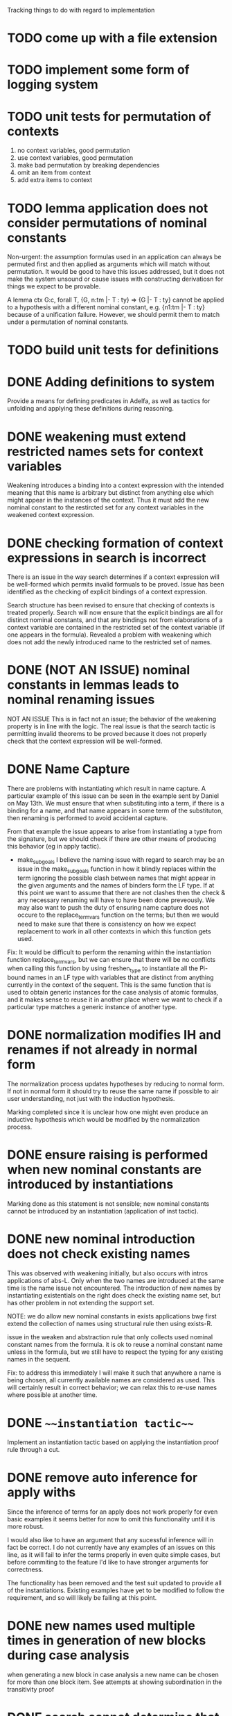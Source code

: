 #+TODO: TODO TESTING | DONE

#+FILETAGS: :Mary:reasoning:implementation:todo:

Tracking things to do with regard to implementation


* TODO come up with a file extension


* TODO implement some form of logging system


* TODO unit tests for permutation of contexts
  1. no context variables, good permutation 
  2. use context variables, good permutation
  3. make bad permutation by breaking dependencies
  4. omit an item from context
  5. add extra items to context


* TODO lemma application does not consider permutations of nominal constants
  Non-urgent: the assumption formulas used in an application can
  always be permuted first and then applied as arguments which will
  match without permutation. It would be good to have this issues
  addressed, but it does not make the system unsound or cause issues
  with constructing derivatiosn for things we expect to be provable.


  A lemma
    ctx G:c, forall T, {G, n:tm |- T : ty} => {G |- T : ty}
  cannot be applied to a hypothesis with a different nominal constant,
    e.g. {n1:tm |- T : ty}
  because of a unification failure.
  However, we should permit them to match under a permutation of
  nominal constants.


* TODO build unit tests for definitions

* DONE Adding definitions to system
  Provide a means for defining predicates in Adelfa, as well as
  tactics for unfolding and applying these definitions during
  reasoning.

* DONE weakening must extend restricted names sets for context variables
  Weakening introduces a binding into a context expression with the
  intended meaning that this name is arbitrary but distinct from
  anything else which might appear in the instances of the
  context. Thus it must add the new nominal constant to the restircted
  set for any context variables in the weakened context expression.


* DONE checking formation of context expressions in search is incorrect
  There is an issue in the way search determines if a context
  expression will be well-formed which permits invalid formuals to be
  proved. Issue has been identified as the checking of explicit
  bindings of a context expression.


  Search structure has been revised to ensure that checking of
  contexts is treated properly. Search will now ensure that the
  explicit bindings are all for distinct nominal constants, and that
  any bindings not from elaborations of a context variable are
  contained in the restricted set of the context variable (if one
  appears in the formula). Revealed a problem with weakening which
  does not add the newly introduced name to the restricted set of
  names.


* DONE (NOT AN ISSUE) nominal constants in lemmas leads to nominal renaming issues
  NOT AN ISSUE
  This is in fact not an issue; the behavior of the weakening property
  is in line with the logic. The real issue is that the search tactic
  is permitting invalid theorems to be proved because it does not
  properly check that the context expression will be well-formed.


* DONE Name Capture
  There are problems with instantiating which result in name
  capture. A particular example of this issue can be seen in the
  example sent by Daniel on May 13th. We must ensure that when
  substituting into a term, if there is a binding for a name, and that
  name appears in some term of the substituton, then renaming is
  performed to avoid accidental capture.

  From that example the issue appears to arise from instantiating a
  type from the signature, but we should check if there are other
  means of producing this behavior (eg in apply tactic).

  - make_subgoals
    I believe the naming issue with regard to search may be an issue
    in the make_subgoals function in how it blindly replaces within
    the term ignoring the possible clash between names that might
    appear in the given arguments and the names of binders form the LF
    type. If at this point we want to assume that there are not
    clashes then the check & any necessary renaming will have to have
    been done preveously. We may also want to push the duty of
    ensuring name capture does not occure to the replace_term_vars
    function on the terms; but then we would need to make sure that
    there is consistency on how we expect replacement to work in all
    other contexts in which this function gets used.

  Fix: 
  It would be difficult to perform the renaming within the
  instantiation function replace_term_vars, but we can ensure that
  there will be no conflicts when calling this function by using
  freshen_type to instantiate all the Pi-bound names in an LF type
  with variables that are distinct from anything currently in the
  context of the sequent. This is the same function that is used to
  obtain generic instances for the case analysis of atomic formulas,
  and it makes sense to reuse it in another place where we want to
  check if a particular type matches a generic instance of another
  type.


* DONE normalization modifies IH and renames if not already in normal form
  The normalization process updates hypotheses by reducing to normal
  form. If not in normal form it should try to reuse the same name if
  possible to air user understanding, not just with the induction
  hypothesis.


  Marking completed since it is unclear how one might even produce an
  inductive hypothesis which would be modified by the normalization
  process.


* DONE ensure raising is performed when new nominal constants are introduced by instantiations 
  Marking done as this statement is not sensible; new nominal
  constants cannot be introduced by an instantiation (application of
  inst tactic).


* DONE new nominal introduction does not check existing names
  This was observed with weakening initially, but also occurs with
  intros applications of abs-L. Only when the two names are introduced
  at the same time is the name issue not encountered. The introduction
  of new names by instantiating existentials on the right does check
  the existing name set, but has other problem in not extending the
  support set.

  NOTE: we do allow new nominal constants in exists applications b\c
  we first extend the collection of names using structural rule then
  using exists-R.

  issue in the weaken and abstraction rule that only collects used
  nominal constant names from the formula. it is ok to reuse a nominal
  constant name unless in the formula, but we still have to respect
  the typing for any existing names in the sequent.

  Fix: to address this immediately I will make it such that anywhere a
  name is being chosen, all currently available names are considered
  as used. This will certainly result in correct behavior; we can
  relax this to re-use names where possible at another time.
* DONE ~~~instantiation tactic~~~
  Implement an instantiation tactic based on applying the
  instantiation proof rule through a cut.

* DONE remove auto inference for apply withs
  Since the inference of terms for an apply does not work properly for
  even basic examples it seems better for now to omit this
  functionality until it is more robust.

  I would also like to have an argument that any sucessful inference
  will in fact be correct. I do not currently have any examples of an
  issues on this line, as it will fail to infer the terms properly in
  even quite simple cases, but before commiting to the feature I'd
  like to have stronger arguments for correctness.


  The functionality has been removed and the test suit updated to
  provide all of the instantiations. Existing examples have yet to be
  modified to follow the requirement, and so will likely be failing at
  this point.

* DONE new names used multiple times in generation of new blocks during case analysis
  when generating a new block in case analysis a new name can be chosen for
  more than one block item. See attempts at showing subordination in the
  transitivity proof

* DONE search cannot determine that {L |- nat:type} is derivable from assumptions using L

  The search tactic currently tries to unify context expressions in
  the goal with context expressions from assumptions. This is not
  correct. Instead the context checks need to look for exact matches,
  up to renaming of nominals, of the goal context expression with a
  *prefix* of an assumption context. 

  The unification to determine if the goal is an *instance* of an
  assumption is only done for the apply tactic which is able to take a
  more general lemma/formula and apply it in a more specified setting
  by instantiating the quantified variables. In search we cannot do
  this as we have to derive the goal for every possible instance of
  the formula, not just the one which matches the goal formula.

* DONE parsing errors are very uninformative
  By resetting the line and offest for each command, we can provide an
  informative error position in interactive mode. The only potential
  for confusion is if multiple commands are provided at once; then the
  error position is given relative the the individual command where
  there was a problem.

* DONE keep from crashing when bad input
  At least for any basic mistake in commands the system will not crash
  and instead will reset to the last state and allow the proof to
  continue.

* DONE search
  updating search tactic so that checking context expressions is more robust
  
  searching for derivation
  0. if goal is "true" then done
  1. if the given formula matches an assumption formula then done
     (allow permutation in names of assumption context expression)
     this is the identity proof rule that F -> F is valid
  2. if the term of the judgment is an application, decompose into subgoals
     - determine head and args
     - if head is an eigenvariable, fail
     - if head is a variable not in the context, fail
     - if head is a variable in the context, check types match & check context good
     - if head is a constant in the signature, check types match & check context good
     - using head type, create subgoals for each arg
  3. if the term of the judgment is an abstraction, move variable to context
     (the type added to the context is not checked at this step, checked 
      at leaves instead)

  checking a context
  0. if context is empty then done
  1. if context is a prefix of a context expression of an assumption then done
     (allow permutation in names of assumption context expression)
  2. if contains an explicit binding then generate subgoals
     - generate search subgoals using kinding decomposition on final type
     - create context checking subgoal to check remaining part of context

* DONE refine the emacs mode to read specification filenames
  The emacs mode commands can't currently process the command loading a 
  specification because the file name will contain a `.lf' or `.elf'. 
  It would be nice to find a way to have it handle this command properly
  if not too difficult. 

  The idea would be to identify that the line starts with the 
  `Specification' keyword and so read the full line rather than look
  for the dot as the end of the command.
* DONE error on apply if instantiations not identified for quantified variables or context variables
  In Daniel's deaft_snipets/10_28/draft.thm the application of IH does
  not identify an instantiation for context variable Gamma, but tactic
  application still succeeds. This should not happen.

  When the resulting formula is returned as part of the apply tactic
  we check for any remaining uninstantiated context variables or
  variables in the formula. If an instantiation couldn't be determined
  then the tactic fails.
* DONE modify the syntax for schema definitions to use braces and not dots
  After discussion with Yuting it doesn't seem right to use the dot
  as a delimiter in the block schema definitions. I plan to use braces
  to identify the schematic variables and this change needs to get 
  reflexted into the implementation syntax. This change will also mean 
  that the emacs mode commands can read the schema definitions properly.
* DONE allow arity type annotations on terms to aid typing
  (arity) types are not required on abstractions but if given can help
  with type reconstruction in the translation from untyped pre-terms
  to terms.
* DONE case tactic does not always check assumptions for normal forms
  have the normalization of hypotheses is now run after any successful
  application of the case tactic.
* DONE case analysis adds extra assumptions which are not sound
  currently, case analysis adds hypotheses which capture the
  well-formedness of the type but this is not actually in line with
  the theory. These additional assumptions must be omitted.
* DONE fixes to the apply tactic
** DONE matching of non-atomic formulas does not handle equivalence under renaming for quantifiers
   this seems to be an issue with all_meta_right_permute_unify not
   unifying the two formulas.
   Likely it is in the treatment of the quantifiers in
   formula_instance where they are not matched.

** DONE matching of an atomic formula in normal form with a non-normal but equal formula fails
   eg. if one formula is an abstraction and the other is reduced to
   application, or if there is an existential at the top level in the
   argument


For both above issues, we have addressed the compliction only at the
top-level. It is possible that other, more complex, formulas will
still not be able to match successfully. Since failing to match does
not introduce any inconsistencies into the logic this is good enough
for now and can be revisited again later if needed.

** DONE an implication result is broken up when added to the assumptions.
* DONE crash error when atomic formulas have ill-formed type expressions
